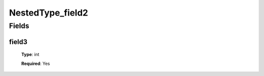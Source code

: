 NestedType_field2
=================


Fields
------

field3
^^^^^^

      **Type**: int

      **Required**: Yes


